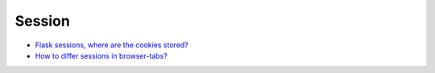 ==================
	Session
==================


- `Flask sessions, where are the cookies stored? <https://stackoverflow.com/questions/37068604/flask-sessions-where-are-the-cookies-stored>`_


- `How to differ sessions in browser-tabs? <https://stackoverflow.com/questions/368653/how-to-differ-sessions-in-browser-tabs>`_




